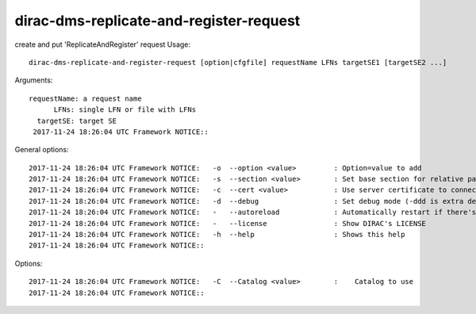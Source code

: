 ========================================
dirac-dms-replicate-and-register-request
========================================

create and put 'ReplicateAndRegister' request
Usage::

 dirac-dms-replicate-and-register-request [option|cfgfile] requestName LFNs targetSE1 [targetSE2 ...]

Arguments::

  requestName: a request name
        LFNs: single LFN or file with LFNs
    targetSE: target SE
   2017-11-24 18:26:04 UTC Framework NOTICE::

General options::

   2017-11-24 18:26:04 UTC Framework NOTICE:   -o  --option <value>         : Option=value to add
   2017-11-24 18:26:04 UTC Framework NOTICE:   -s  --section <value>        : Set base section for relative parsed options
   2017-11-24 18:26:04 UTC Framework NOTICE:   -c  --cert <value>           : Use server certificate to connect to Core Services
   2017-11-24 18:26:04 UTC Framework NOTICE:   -d  --debug                  : Set debug mode (-ddd is extra debug)
   2017-11-24 18:26:04 UTC Framework NOTICE:   -   --autoreload             : Automatically restart if there's any change in the module
   2017-11-24 18:26:04 UTC Framework NOTICE:   -   --license                : Show DIRAC's LICENSE
   2017-11-24 18:26:04 UTC Framework NOTICE:   -h  --help                   : Shows this help
   2017-11-24 18:26:04 UTC Framework NOTICE::

Options::

   2017-11-24 18:26:04 UTC Framework NOTICE:   -C  --Catalog <value>        :    Catalog to use
   2017-11-24 18:26:04 UTC Framework NOTICE::

